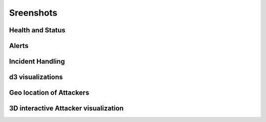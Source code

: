 Sreenshots
==========
Health and Status
-----------------
.. image:: images/HealthAndStatus.png

Alerts
------
.. image:: images/Alerts.png

Incident Handling
-----------------
.. image:: images/IncidentHandling.png

d3 visualizations
-----------------
.. image:: images/d3Visualizations.png

Geo location of Attackers
-------------------------
.. image:: images/AttackerGlobe.png

3D interactive Attacker visualization
-------------------------------------
.. image:: images/AttackerOgres.png
